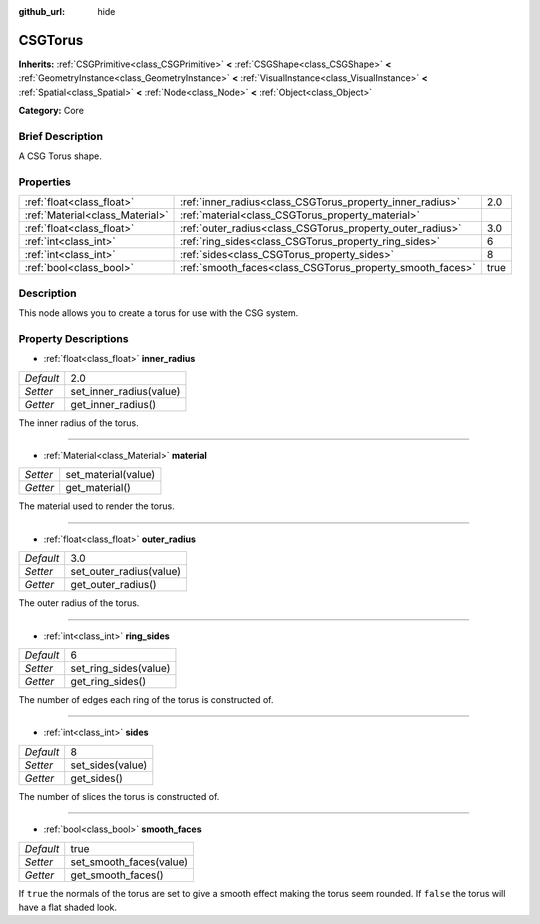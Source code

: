 :github_url: hide

.. Generated automatically by doc/tools/makerst.py in Godot's source tree.
.. DO NOT EDIT THIS FILE, but the CSGTorus.xml source instead.
.. The source is found in doc/classes or modules/<name>/doc_classes.

.. _class_CSGTorus:

CSGTorus
========

**Inherits:** :ref:`CSGPrimitive<class_CSGPrimitive>` **<** :ref:`CSGShape<class_CSGShape>` **<** :ref:`GeometryInstance<class_GeometryInstance>` **<** :ref:`VisualInstance<class_VisualInstance>` **<** :ref:`Spatial<class_Spatial>` **<** :ref:`Node<class_Node>` **<** :ref:`Object<class_Object>`

**Category:** Core

Brief Description
-----------------

A CSG Torus shape.

Properties
----------

+---------------------------------+-----------------------------------------------------------+------+
| :ref:`float<class_float>`       | :ref:`inner_radius<class_CSGTorus_property_inner_radius>` | 2.0  |
+---------------------------------+-----------------------------------------------------------+------+
| :ref:`Material<class_Material>` | :ref:`material<class_CSGTorus_property_material>`         |      |
+---------------------------------+-----------------------------------------------------------+------+
| :ref:`float<class_float>`       | :ref:`outer_radius<class_CSGTorus_property_outer_radius>` | 3.0  |
+---------------------------------+-----------------------------------------------------------+------+
| :ref:`int<class_int>`           | :ref:`ring_sides<class_CSGTorus_property_ring_sides>`     | 6    |
+---------------------------------+-----------------------------------------------------------+------+
| :ref:`int<class_int>`           | :ref:`sides<class_CSGTorus_property_sides>`               | 8    |
+---------------------------------+-----------------------------------------------------------+------+
| :ref:`bool<class_bool>`         | :ref:`smooth_faces<class_CSGTorus_property_smooth_faces>` | true |
+---------------------------------+-----------------------------------------------------------+------+

Description
-----------

This node allows you to create a torus for use with the CSG system.

Property Descriptions
---------------------

.. _class_CSGTorus_property_inner_radius:

- :ref:`float<class_float>` **inner_radius**

+-----------+-------------------------+
| *Default* | 2.0                     |
+-----------+-------------------------+
| *Setter*  | set_inner_radius(value) |
+-----------+-------------------------+
| *Getter*  | get_inner_radius()      |
+-----------+-------------------------+

The inner radius of the torus.

----

.. _class_CSGTorus_property_material:

- :ref:`Material<class_Material>` **material**

+----------+---------------------+
| *Setter* | set_material(value) |
+----------+---------------------+
| *Getter* | get_material()      |
+----------+---------------------+

The material used to render the torus.

----

.. _class_CSGTorus_property_outer_radius:

- :ref:`float<class_float>` **outer_radius**

+-----------+-------------------------+
| *Default* | 3.0                     |
+-----------+-------------------------+
| *Setter*  | set_outer_radius(value) |
+-----------+-------------------------+
| *Getter*  | get_outer_radius()      |
+-----------+-------------------------+

The outer radius of the torus.

----

.. _class_CSGTorus_property_ring_sides:

- :ref:`int<class_int>` **ring_sides**

+-----------+-----------------------+
| *Default* | 6                     |
+-----------+-----------------------+
| *Setter*  | set_ring_sides(value) |
+-----------+-----------------------+
| *Getter*  | get_ring_sides()      |
+-----------+-----------------------+

The number of edges each ring of the torus is constructed of.

----

.. _class_CSGTorus_property_sides:

- :ref:`int<class_int>` **sides**

+-----------+------------------+
| *Default* | 8                |
+-----------+------------------+
| *Setter*  | set_sides(value) |
+-----------+------------------+
| *Getter*  | get_sides()      |
+-----------+------------------+

The number of slices the torus is constructed of.

----

.. _class_CSGTorus_property_smooth_faces:

- :ref:`bool<class_bool>` **smooth_faces**

+-----------+-------------------------+
| *Default* | true                    |
+-----------+-------------------------+
| *Setter*  | set_smooth_faces(value) |
+-----------+-------------------------+
| *Getter*  | get_smooth_faces()      |
+-----------+-------------------------+

If ``true`` the normals of the torus are set to give a smooth effect making the torus seem rounded. If ``false`` the torus will have a flat shaded look.

